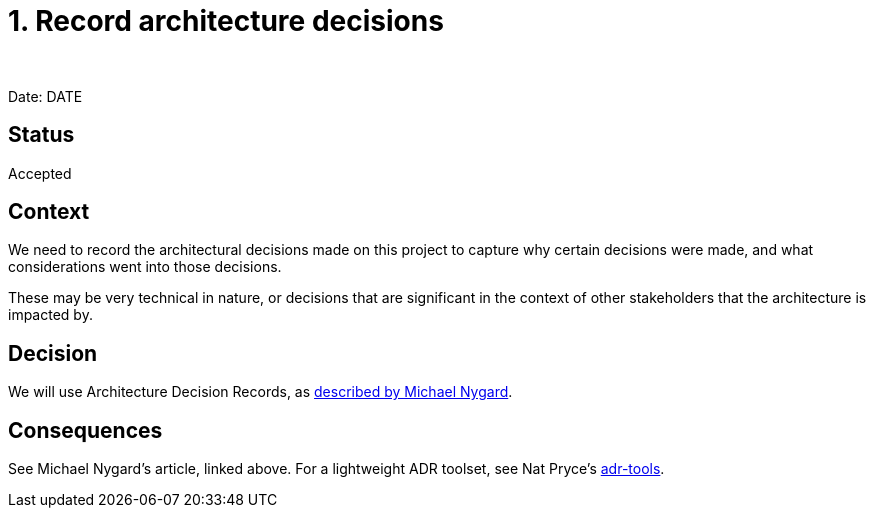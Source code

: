 = 1. Record architecture decisions
:author: 
:date: DATE

Date: DATE

== Status

Accepted

== Context

We need to record the architectural decisions made on this project to capture why certain decisions were made,
and what considerations went into those decisions.

These may be very technical in nature, or decisions that are significant in the context of other stakeholders 
that the architecture is impacted by.

== Decision

We will use Architecture Decision Records, as http://thinkrelevance.com/blog/2011/11/15/documenting-architecture-decisions[described by Michael Nygard].

== Consequences

See Michael Nygard's article, linked above. For a lightweight ADR toolset, see Nat Pryce's https://github.com/npryce/adr-tools[adr-tools].
